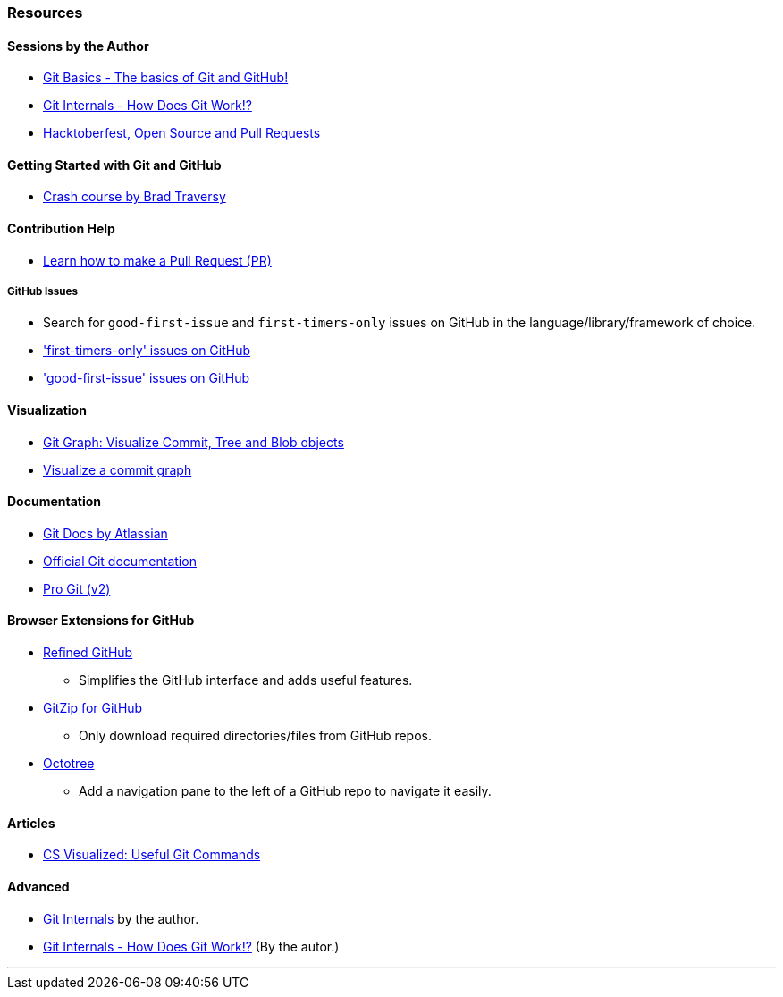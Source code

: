 === Resources

==== Sessions by the Author

* link:https://talks.harshkapadia.me/git_basics[Git Basics - The basics of Git and GitHub!^]
* link:https://talks.harshkapadia.me/git_internals[Git Internals - How Does Git Work!?^]
* link:https://talks.harshkapadia.me/otc_open_source_hacktoberfest_2020[Hacktoberfest, Open Source and Pull Requests^]

==== Getting Started with Git and GitHub

* link:https://www.youtube.com/watch?v=SWYqp7iY_Tc[Crash course by Brad Traversy^]

==== Contribution Help

* link:https://github.com/firstcontributions/first-contributions[Learn how to make a Pull Request (PR)^]

===== GitHub Issues

* Search for `good-first-issue` and `first-timers-only` issues on GitHub in the language/library/framework of choice.
* link:https://github.com/search?q=label%3Afirst-timers-only+is%3Aopen&type=Issues['first-timers-only' issues on GitHub^]
* link:https://github.com/search?q=label%3Agood-first-issue+is%3Aopen&type=Issues['good-first-issue' issues on GitHub^]

==== Visualization

* link:https://git-graph.harshkapadia.me[Git Graph: Visualize Commit, Tree and Blob objects^]
* link:http://git-school.github.io/visualizing-git[Visualize a commit graph^]

==== Documentation

* link:https://www.atlassian.com/git[Git Docs by Atlassian^]
* link:https://www.git-scm.com/docs[Official Git documentation^]
* link:https://www.git-scm.com/book/en/v2[Pro Git (v2)^]

==== Browser Extensions for GitHub

* link:https://github.com/sindresorhus/refined-github#install[Refined GitHub^]
	** Simplifies the GitHub interface and adds useful features.
* link:https://gitzip.org/#extension[GitZip for GitHub^]
	** Only download required directories/files from GitHub repos.
* link:https://www.octotree.io/download[Octotree^]
	** Add a navigation pane to the left of a GitHub repo to navigate it easily.

==== Articles

* link:https://dev.to/lydiahallie/cs-visualized-useful-git-commands-37p1[CS Visualized: Useful Git Commands^]

==== Advanced

* link:https://git.harshkapadia.me[Git Internals^] by the author.
* link:https://talks.harshkapadia.me/git_internals[Git Internals - How Does Git Work!?^] (By the autor.)

'''
